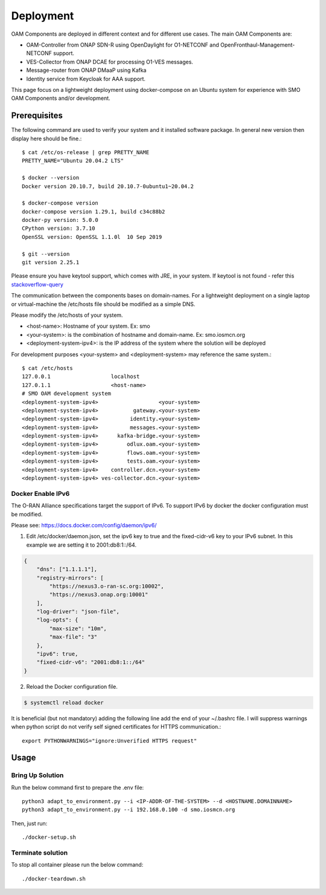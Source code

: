 .. This work is licensed under a Creative Commons Attribution 4.0 International License.
.. SPDX-License-Identifier: CC-BY-4.0

Deployment
==========

OAM Components are deployed in different context and for different use cases.
The main OAM Components are:

- OAM-Controller from ONAP SDN-R using OpenDaylight for O1-NETCONF and OpenFronthaul-Management-NETCONF support.
- VES-Collector from ONAP DCAE for processing O1-VES messages.
- Message-router from ONAP DMaaP using Kafka
- Identity service from Keycloak for AAA support.


This page focus on a lightweight deployment using docker-compose on an Ubuntu system for experience with SMO OAM Components and/or development.


Prerequisites
-------------

The following command are used to verify your system and it installed software package.
In general new version then display here should be fine.::

   $ cat /etc/os-release | grep PRETTY_NAME
   PRETTY_NAME="Ubuntu 20.04.2 LTS"

   $ docker --version
   Docker version 20.10.7, build 20.10.7-0ubuntu1~20.04.2

   $ docker-compose version
   docker-compose version 1.29.1, build c34c88b2
   docker-py version: 5.0.0
   CPython version: 3.7.10
   OpenSSL version: OpenSSL 1.1.0l  10 Sep 2019

   $ git --version
   git version 2.25.1

Please ensure you have keytool support, which comes with JRE, in your system.
If keytool is not found - refer this `stackoverflow-query <https://stackoverflow.com/questions/16333635/keytool-error-bash-keytool-command-not-found>`_

The communication between the components bases on domain-names. For a lightweight
deployment on a single laptop or virtual-machine the /etc/hosts file should be
modified as a simple DNS.

Please modify the /etc/hosts of your system.

* \<host-name>: Hostname of your system. Ex: smo

* \<your-system>: is the combination of hostname and domain-name. Ex: smo.iosmcn.org

* \<deployment-system-ipv4>: is the IP address of the system where the solution will be deployed

For development purposes <your-system> and <deployment-system> may reference the same system.::

   $ cat /etc/hosts
   127.0.0.1	               localhost
   127.0.1.1	               <host-name>
   # SMO OAM development system
   <deployment-system-ipv4>                   <your-system>
   <deployment-system-ipv4>           gateway.<your-system> 
   <deployment-system-ipv4>          identity.<your-system>
   <deployment-system-ipv4>          messages.<your-system>
   <deployment-system-ipv4>      kafka-bridge.<your-system>
   <deployment-system-ipv4>         odlux.oam.<your-system>
   <deployment-system-ipv4>         flows.oam.<your-system>
   <deployment-system-ipv4>         tests.oam.<your-system>
   <deployment-system-ipv4>    controller.dcn.<your-system>
   <deployment-system-ipv4> ves-collector.dcn.<your-system>

Docker Enable IPv6
^^^^^^^^^^^^^^^^^^

The O-RAN Alliance specifications target the support of IPv6.
To support IPv6 by docker the docker configuration must be modified.

Please see:
https://docs.docker.com/config/daemon/ipv6/

1. Edit /etc/docker/daemon.json, set the ipv6 key to true and the fixed-cidr-v6 key to your IPv6 subnet. In this example we are setting it to 2001:db8:1::/64.

.. code-block:: json

  {
      "dns": ["1.1.1.1"],
      "registry-mirrors": [
          "https://nexus3.o-ran-sc.org:10002",
          "https://nexus3.onap.org:10001"
      ],
      "log-driver": "json-file",
      "log-opts": {
          "max-size": "10m",
          "max-file": "3"
      },
      "ipv6": true,
      "fixed-cidr-v6": "2001:db8:1::/64"
  }

2. Reload the Docker configuration file.

.. code-block:: bash

  $ systemctl reload docker

It is beneficial (but not mandatory) adding the following line add the
end of your ~/.bashrc file. I will suppress warnings when python script
do not verify self signed certificates for HTTPS communication.::

   export PYTHONWARNINGS="ignore:Unverified HTTPS request"

Usage
-----

Bring Up Solution
^^^^^^^^^^^^^^^^^

Run the below command first to prepare the .env file::

   python3 adapt_to_environment.py --i <IP-ADDR-OF-THE-SYSTEM> --d <HOSTNAME.DOMAINNAME>
   python3 adapt_to_environment.py --i 192.168.0.100 -d smo.iosmcn.org

Then, just run: ::

   ./docker-setup.sh

Terminate solution
^^^^^^^^^^^^^^^^^^

To stop all container please run the below command::

   ./docker-teardown.sh
